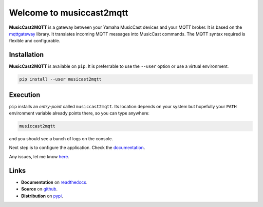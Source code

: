 #########################
Welcome to musiccast2mqtt
#########################

**MusicCast2MQTT** is a gateway between your Yamaha MusicCast devices and your MQTT broker.
It is based on the `mqttgateway <http://mqttgateway.readthedocs.io/en/latest/>`_ library.
It translates incoming MQTT messages into MusicCast commands.
The MQTT syntax required is flexible and configurable.

Installation
============

**MusicCast2MQTT** is available on ``pip``.  It is preferrable to use the ``--user`` option
or use a virtual environment.

.. code::

    pip install --user musicast2mqtt


Execution
=========

``pip`` installs an *entry-point* called ``musiccast2mqtt``.  Its location depends on your system
but hopefully your ``PATH`` environment variable already points there, so you can type anywhere:

.. code::

    musiccast2mqtt

and you should see a bunch of logs on the console.

Next step is to configure the application.  Check the 
`documentation <http://musiccast2mqtt.readthedocs.io/>`_.

Any issues, let me know `here <https://github.com/ppt000/musiccast2mqtt/issues>`_.

Links
=====

- **Documentation** on `readthedocs <http://musiccast2mqtt.readthedocs.io/>`_.
- **Source** on `github <https://github.com/ppt000/musiccast2mqtt>`_.
- **Distribution** on `pypi <https://pypi.org/project/musiccast2mqtt/>`_.
